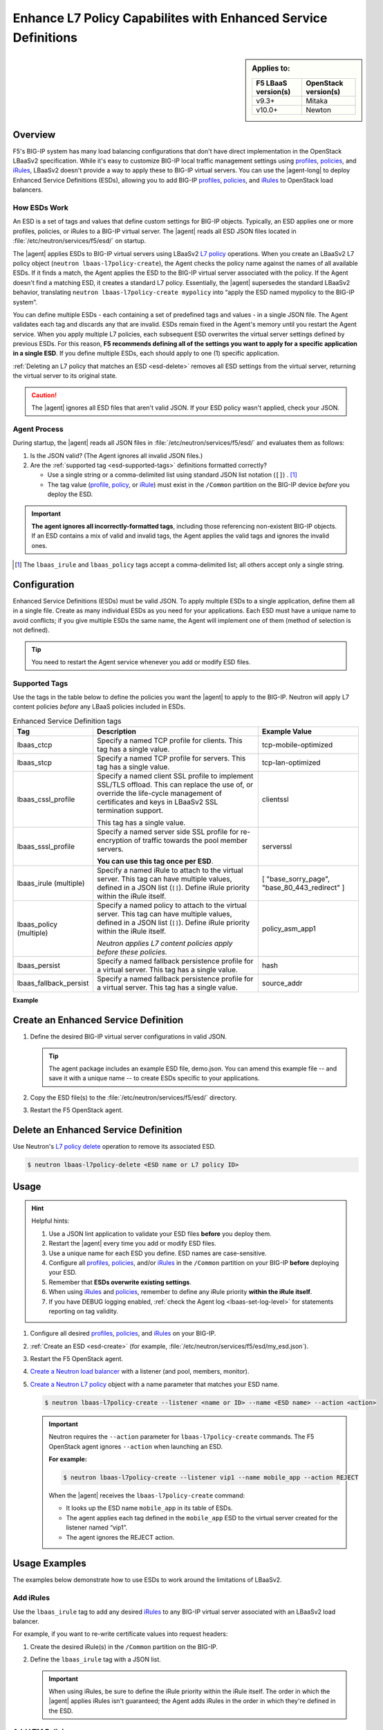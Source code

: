 .. _esd:

Enhance L7 Policy Capabilites with Enhanced Service Definitions
===============================================================

.. sidebar:: Applies to:

   ====================    ===========================
   F5 LBaaS version(s)     OpenStack version(s)
   ====================    ===========================
   v9.3+                   Mitaka
   --------------------    ---------------------------
   v10.0+                  Newton
   ====================    ===========================

Overview
--------

F5's BIG-IP system has many load balancing configurations that don't have direct implementation in the OpenStack LBaaSv2 specification. While it's easy to customize BIG-IP local traffic management settings using `profiles`_, `policies`_, and `iRules`_, LBaaSv2 doesn't provide a way to apply these to BIG-IP virtual servers. You can use the |agent-long| to deploy Enhanced Service Definitions (ESDs), allowing you to add BIG-IP `profiles`_, `policies`_, and `iRules`_ to OpenStack load balancers.

How ESDs Work
`````````````

An ESD is a set of tags and values that define custom settings for BIG-IP objects. Typically, an ESD applies one or more profiles, policies, or iRules to a BIG-IP virtual server. The |agent| reads all ESD JSON files located in :file:`/etc/neutron/services/f5/esd/` on startup.

The |agent| applies ESDs to BIG-IP virtual servers using LBaaSv2 `L7 policy`_ operations. When you create an LBaaSv2 L7 policy object (``neutron lbaas-l7policy-create``), the Agent checks the policy name against the names of all available ESDs. If it finds a match, the Agent  applies the ESD to the BIG-IP virtual server associated with the policy. If the Agent doesn't find a matching ESD, it creates a standard L7 policy. Essentially, the |agent| supersedes the standard LBaaSv2 behavior, translating ``neutron lbaas-l7policy-create mypolicy`` into “apply the ESD named mypolicy to the BIG-IP system”.

You can define multiple ESDs - each containing a set of predefined tags and values - in a single JSON file. The Agent validates each tag and discards any that are invalid. ESDs remain fixed in the Agent's memory until you restart the Agent service.
When you apply multiple L7 policies, each subsequent ESD overwrites the virtual server settings defined by previous ESDs. For this reason, **F5 recommends defining all of the settings you want to apply for a specific application in a single ESD**. If you define multiple ESDs, each should apply to one (1) specific application.

:ref:`Deleting an L7 policy that matches an ESD <esd-delete>` removes all ESD settings from the virtual server, returning the virtual server to its original state.

.. caution::

   The |agent| ignores all ESD files that aren't valid JSON. If your ESD policy wasn't applied, check your JSON.


Agent Process
`````````````

During startup, the |agent| reads all JSON files in :file:`/etc/neutron/services/f5/esd/` and evaluates them as follows:

#. Is the JSON valid? (The Agent ignores all invalid JSON files.)
#. Are the :ref:`supported tag <esd-supported-tags>` definitions formatted correctly?

   * Use a single string or a comma-delimited list using standard JSON list notation (``[]``) . [#jsonlist]_
   * The tag value (`profile`_, `policy`_, or `iRule`_) must exist in the ``/Common`` partition on the BIG-IP device *before* you deploy the ESD.

.. important::

   **The agent ignores all incorrectly-formatted tags**, including those referencing non-existent BIG-IP objects.
   If an ESD contains a mix of valid and invalid tags, the Agent applies the valid tags and ignores the invalid ones.

.. [#jsonlist] The ``lbaas_irule`` and ``lbaas_policy`` tags accept a comma-delimited list; all others accept only a single string.


.. _esd-config:

Configuration
-------------

Enhanced Service Definitions (ESDs) must be valid JSON. To apply multiple ESDs to a single application, define them all in a single file. Create as many individual ESDs as you need for your applications. Each ESD must have a unique name to avoid conflicts; if you give multiple ESDs the same name, the Agent will implement one of them (method of selection is not defined).

.. tip::

   You need to restart the Agent service whenever you add or modify ESD files.

   .. include:: /_static/reuse/restart-f5-agent.rst

.. _esd-supported-tags:

Supported Tags
``````````````

Use the tags in the table below to define the policies you want the |agent| to apply to the BIG-IP. Neutron will apply L7 content policies *before* any LBaaS policies included in ESDs.

.. table:: Enhanced Service Definition tags

   +----------------------------+---------------------------------------------------------------------------------------------------------------+---------------------------+
   | Tag                        | Description                                                                                                   | Example Value             |
   +============================+===============================================================================================================+===========================+
   | lbaas\_ctcp                | Specify a named TCP profile for clients. This tag has a single value.                                         | tcp-mobile-optimized      |
   +----------------------------+---------------------------------------------------------------------------------------------------------------+---------------------------+
   | lbaas\_stcp                | Specify a named TCP profile for servers. This tag has a single value.                                         | tcp-lan-optimized         |
   +----------------------------+---------------------------------------------------------------------------------------------------------------+---------------------------+
   | lbaas\_cssl\_profile       | Specify a named client SSL profile to implement SSL/TLS offload. This can replace the use of, or override the | clientssl                 |
   |                            | life-cycle management of certificates and keys in LBaaSv2 SSL termination support.                            |                           |
   |                            |                                                                                                               |                           |
   |                            | This tag has a single value.                                                                                  |                           |
   +----------------------------+---------------------------------------------------------------------------------------------------------------+---------------------------+
   | lbaas\_sssl\_profile       | Specify a named server side SSL profile for re-encryption of traffic towards the pool member servers.         | serverssl                 |
   |                            |                                                                                                               |                           |
   |                            | **You can use this tag once per ESD**.                                                                        |                           |
   +----------------------------+---------------------------------------------------------------------------------------------------------------+---------------------------+
   | lbaas\_irule (multiple)    | Specify a named iRule to attach to the virtual server. This tag can have multiple values, defined in a JSON   | [                         |
   |                            | list (``[]``). Define iRule priority within the iRule itself.                                                 | "base\_sorry\_page",      |
   |                            |                                                                                                               | "base\_80\_443\_redirect" |
   |                            |                                                                                                               | ]                         |
   +----------------------------+---------------------------------------------------------------------------------------------------------------+---------------------------+
   | lbaas\_policy (multiple)   | Specify a named policy to attach to the virtual server. This tag can have multiple values, defined in a JSON  | policy\_asm\_app1         |
   |                            | list (``[]``). Define iRule priority within the iRule itself.                                                 |                           |
   |                            |                                                                                                               |                           |
   |                            | *Neutron applies L7 content policies apply before these policies.*                                            |                           |
   +----------------------------+---------------------------------------------------------------------------------------------------------------+---------------------------+
   | lbaas\_persist             | Specify a named fallback persistence profile for a virtual server. This tag has a single value.               | hash                      |
   +----------------------------+---------------------------------------------------------------------------------------------------------------+---------------------------+
   | lbaas\_fallback\_persist   | Specify a named fallback persistence profile for a virtual server. This tag has a single value.               | source\_addr              |
   +----------------------------+---------------------------------------------------------------------------------------------------------------+---------------------------+

**Example**

.. code-block:: JSON
   :caption: Basic ESD format

   {
     "<ESD name>": {
       "<tag_name>": "<tag value>",
       "<tag_name>": "<tag value>",
       …
     },
     …
   }

.. _esd-create:

Create an Enhanced Service Definition
-------------------------------------

#. Define the desired BIG-IP virtual server configurations in valid JSON.

   .. tip::

    The agent package includes an example ESD file, demo.json. You can amend this example file -- and save it with a unique name -- to create ESDs specific to your applications.


   .. code-block:: JSON
      :caption: demo.json

      {
       "esd_demo_1": {
         "lbaas_ctcp": "tcp-mobile-optimized",
         "lbaas_stcp": "tcp-lan-optimized",
         "lbaas_cssl_profile": "clientssl",
         "lbaas_sssl_profile": "serverssl",
         "lbaas_irule": ["_sys_https_redirect"],
         "lbaas_policy": ["demo_policy"],
         "lbaas_persist": "hash",
         "lbaas_fallback_persist": "source_addr"
       },
       "esd_demo_2": {
         "lbaas_irule": [
           "_sys_https_redirect",
           "_sys_APM_ExchangeSupport_helper"
         ]
       }
      }


#. Copy the ESD file(s) to the :file:`/etc/neutron/services/f5/esd/` directory.

#. Restart the F5 OpenStack agent.

   .. include:: /_static/reuse/restart-f5-agent.rst


.. _esd-delete:

Delete an Enhanced Service Definition
-------------------------------------

Use Neutron's `L7 policy delete`_ operation to remove its associated ESD.

.. code-block:: bash

   $ neutron lbaas-l7policy-delete <ESD name or L7 policy ID>


.. _esd-usage:

Usage
-----

.. hint::

   Helpful hints:

   #. Use a JSON lint application to validate your ESD files **before** you deploy them.
   #. Restart the |agent| every time you add or modify ESD files.
   #. Use a unique name for each ESD you define. ESD names are case-sensitive.
   #. Configure all `profiles`_, `policies`_, and/or `iRules`_ in the ``/Common`` partition on your BIG-IP **before** deploying your ESD.
   #. Remember that **ESDs overwrite existing settings**.
   #. When using `iRules`_ and `policies`_, remember to define any iRule priority **within the iRule itself**.
   #. If you have DEBUG logging enabled, :ref:`check the Agent log <lbaas-set-log-level>` for statements reporting on tag validity.

#. Configure all desired `profiles`_, `policies`_, and `iRules`_ on your BIG-IP.

#. :ref:`Create an ESD <esd-create>` (for example, :file:`/etc/neutron/services/f5/esd/my_esd.json`).

#. Restart the F5 OpenStack agent.

   .. include:: /_static/reuse/restart-f5-agent.rst

#. `Create a Neutron load balancer`_ with a listener (and pool, members, monitor).

#. `Create a Neutron L7 policy`_ object with a name parameter that matches your ESD name.

   .. code-block:: bash

      $ neutron lbaas-l7policy-create --listener <name or ID> --name <ESD name> --action <action>


   .. important::

      Neutron requires the ``--action`` parameter for ``lbaas-l7policy-create`` commands. The F5 OpenStack agent ignores ``--action`` when launching an ESD.

      **For example:**

      .. code-block:: bash

         $ neutron lbaas-l7policy-create --listener vip1 --name mobile_app --action REJECT

      When the |agent| receives the ``lbaas-l7policy-create`` command:

      - It looks up the ESD name ``mobile_app`` in its table of ESDs.
      - The agent applies each tag defined in the ``mobile_app`` ESD to the virtual server created for the listener named “vip1”.
      - The agent ignores the REJECT action.


Usage Examples
--------------

The examples below demonstrate how to use ESDs to work around the limitations of LBaaSv2.

Add iRules
``````````

Use the ``lbaas_irule`` tag to add any desired `iRules`_ to any BIG-IP virtual server associated with an LBaaSv2 load balancer.

For example, if you want to re-write certificate values into request headers:

#. Create the desired iRule(s) in the ``/Common`` partition on the BIG-IP.
#. Define the ``lbaas_irule`` tag with a JSON list.

   .. code-block:: JSON
      :linenos:

      {
        "esd_demo_1": {
          \\ define a single iRule
          "lbaas_irule": ["header_rewrite"]
      },
        "esd_demo_2": {
          \\ define two (2) iRules
          "lbaas_irule": [
            "header_rewrite",
            "remove_response_header"
          ]
        }
      }

   .. important::

      When using iRules, be sure to define the iRule priority within the iRule itself. The order in which the |agent| applies iRules isn't guaranteed; the Agent  adds iRules in the order in which they're defined in the ESD.


Add LTM Policies
````````````````

Use the ``lbaas_policy`` tag to assign a BIG-IP LTM `policy`_ to a virtual server associated with an LBaaSv2 load balancer.

#. Create the `policy`_ in the ``/Common`` partition on the BIG-IP.
#. Define the ``lbaas_policy`` tag with a JSON list.

   .. code-block:: JSON
      :linenos:

      {
        \\ define a single policy
        "esd_demo_1": {
          "lbaas_policy": ["custom_policy1"]
        },
        \\ define two (2) policies
        "esd_demo_2": {
          "lbaas_policy ": [
          "custom_policy1",
          "custom_policy2"
          ]
        }
      }


Add Server-side SSL Termination
```````````````````````````````

Use the ``lbaas_sssl_profile`` tag to add `BIG-IP server-side SSL termination`_ to a virtual server associated with an LBaaSv2 load balancer.

.. code-block:: JSON

   "lbaas_sssl_profile": "serverssl"


Customize Client-side SSL Termination
`````````````````````````````````````

Use the ``lbaas_cssl_profile tag`` tag to add a `BIG-IP SSL profile`_ to a virtual server associated with an LBaaSv2 load balancer.

#. Create a `client SSL profile`_ in the ``/Common`` partition on the BIG-IP.
#. `Create an LBaaSv2 HTTPS listener`_.
#. Create an L7 policy object using the ``lbaas_cssl_profile`` tag.

   .. code-block:: JSON

      "lbaas_cssl_profile": "clientssl"


Customize Session Persistence
`````````````````````````````

Use the ``lbaas_persist`` and ``lbaas_fallback_persist`` tags to configure a `BIG-IP session persistence profile`_ on a virtual server associated with an LBaaSv2 load balancer.

.. important::

   In the LBaaSv2 session persistence model, persistence types apply to pools, not listeners. The |agent| maps LBaaSv2 pool session persistence values to the BIG-IP virtual server(s) associated with the pool. The BIG-IP provides many persistence profiles beyond those available in LBaaSv2, including ``dest_addr``, ``hash``, ``ssl``, ``sip``, etc.

.. code-block:: JSON
   :linenos:

   "lbaas_persist": "hash",
   "lbaas_fallback_persist": "source_addr"

.. tip::

   It's good practice to define a fallback persistence profile as well, in case a client doesn't support the specified persistence profile.


Use TCP Profiles
````````````````

Use the ``lbaas_ctcp`` tag to define a `BIG-IP TCP profile`_ for a virtual server associated with an LBaaSv2 load balancer. BIG-IP TCP profiles, which determine how a server processes TCP traffic, can fine-tune TCP performance for specific applications.

- ``lbaas_ctcp`` -- Use this tag for client profiles.
- ``lbaas_stcp`` -- Use this tag for server profiles.

.. important::

   If you only define the client tag (``lbaas_ctcp``), the |agent| assigns the client profile to the virtual server for both client- and server-side traffic.

**For example:**

If your load balancer fronts an application used for mobile clients, you can use the ``tcp_mobile_optimized`` BIG-IP client SSL profile to optimize TCP processing.

.. code-block:: json

   "lbaas_ctcp": "tcp_mobile_optimized"

Of course, that profile may not be optimal for traffic between your BIG-IP and the pool member servers. You can specify different profiles for client-side and server-side traffic.

For ``esd_demo_1`` in the example below, we define a single TCP profile ("tcp") for both client- and server-side traffic. For ``esd_demo_2``, we assign separate TCP policies for client- and server-side traffic (``tcp_mobile_optimized`` and ``tcp_lan_optimized``, respectively).

.. code-block:: json
   :linenos:

   {
     "esd_demo_1": {
     "lbaas_ctcp": "tcp"
     },
     "esd_demo_2": {
       "lbaas_ctcp": "tcp_mobile_optimized",
       "lbaas_stcp": "tcp_lan_optimized"
     }
   }



.. _L7 policy: https://wiki.openstack.org/wiki/Neutron/LBaaS/l7#L7_Policies
.. _Create a Neutron load balancer: https://docs.openstack.org/mitaka/networking-guide/config-lbaas.html#building-an-lbaas-v2-load-balancer
.. _Create a Neutron L7 policy: https://docs.openstack.org/cli-reference/neutron.html
.. _iRules: https://devcentral.f5.com/irules
.. _policies: https://support.f5.com/csp/article/K15085
.. _profiles: https://support.f5.com/kb/en-us/products/big-ip_ltm/manuals/product/ltm-profiles-reference-12-0-0/2.html
.. _profile: https://support.f5.com/kb/en-us/products/big-ip_ltm/manuals/product/ltm-profiles-reference-12-0-0/2.html
.. _policy: https://support.f5.com/csp/article/K15085
.. _iRule: https://devcentral.f5.com/irules
.. _client SSL profile: https://support.f5.com/csp/article/K14783
.. _BIG-IP server-side SSL termination: https://support.f5.com/kb/en-us/products/big-ip_ltm/manuals/product/bigip-ssl-administration-13-0-0/4.html#guid-45595e00-5179-4055-87f7-277eb7d922bd
.. _BIG-IP SSL profile: https://support.f5.com/kb/en-us/products/big-ip_ltm/manuals/product/ltm-profiles-reference-13-0-0/6.html
.. _Create an LBaaSv2 HTTPS listener: https://docs.openstack.org/mitaka/networking-guide/config-lbaas.html#adding-an-https-listener
.. _BIG-IP session persistence profile: https://support.f5.com/kb/en-us/products/big-ip_ltm/manuals/product/ltm-profiles-reference-13-0-0/4.html
.. _BIG-IP TCP profile: https://support.f5.com/kb/en-us/products/big-ip_ltm/manuals/product/ltm-profiles-reference-13-0-0/1.html#guid-4b08badd-ccd9-4ddc-a4c3-1d8f788f38c3
.. _L7 policy delete: https://docs.openstack.org/cli-reference/neutron.html#neutron-lbaas-l7policy-delete